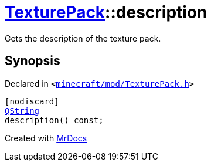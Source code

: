 [#TexturePack-description]
= xref:TexturePack.adoc[TexturePack]::description
:relfileprefix: ../
:mrdocs:


Gets the description of the texture pack&period;



== Synopsis

Declared in `&lt;https://github.com/PrismLauncher/PrismLauncher/blob/develop/minecraft/mod/TexturePack.h#L40[minecraft&sol;mod&sol;TexturePack&period;h]&gt;`

[source,cpp,subs="verbatim,replacements,macros,-callouts"]
----
[nodiscard]
xref:QString.adoc[QString]
description() const;
----



[.small]#Created with https://www.mrdocs.com[MrDocs]#
